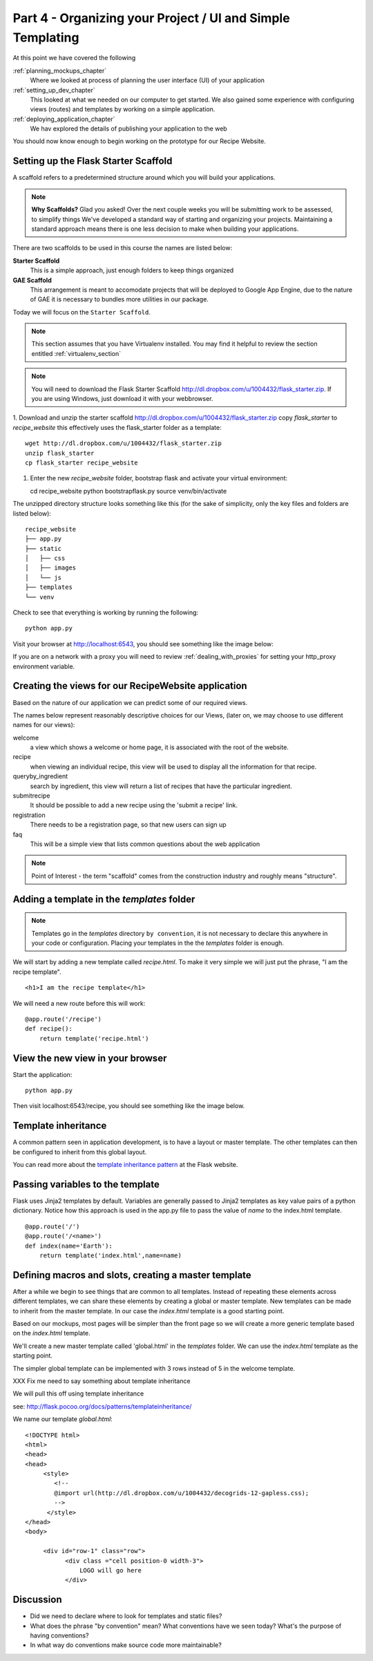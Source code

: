 .. index::
   single: convention
   single: best practice

.. _organizing_project_chapter:

Part 4 - Organizing your Project / UI and Simple Templating
===============================================================

At this point we have covered the following

:ref:`planning_mockups_chapter`
    Where we looked at process of planning the user interface (UI) of your application
:ref:`setting_up_dev_chapter`
    This looked at what we needed on our computer to get started.
    We also gained some experience with configuring views (routes) and templates by working on a simple application.
:ref:`deploying_application_chapter`
    We hav explored the details of publishing your application to the web

You should now know enough to begin working on the prototype for our Recipe Website.

Setting up the Flask Starter Scaffold 
--------------------------------------------

A scaffold refers to a predetermined structure around which you will build your applications.

.. note:: **Why Scaffolds?** Glad you asked! Over the next couple weeks you will be submitting work to be assessed, to simplify things 
    We've developed a standard way of starting and organizing your projects. Maintaining a standard approach means there is one less decision to make when building your applications. 

There are two scaffolds to be used in this course the names are listed below:

**Starter Scaffold**
    This is a simple approach, just enough folders to keep things organized

**GAE Scaffold**
    This arrangement is meant to accomodate projects that will be deployed to Google App Engine, due to the nature of GAE it is necessary to bundles more utilities in our package.

Today we will focus on the ``Starter Scaffold``.

.. note:: This section assumes that you have Virtualenv installed. You may find it helpful to 
          review the section entitled :ref:`virtualenv_section`

.. note:: You will need to download the Flask Starter Scaffold http://dl.dropbox.com/u/1004432/flask_starter.zip. If you are using Windows, just download it with your webbrowser.

1. Download and unzip the starter scaffold http://dl.dropbox.com/u/1004432/flask_starter.zip
copy `flask_starter` to `recipe_website` this effectively uses the flask_starter folder as a template::

   wget http://dl.dropbox.com/u/1004432/flask_starter.zip
   unzip flask_starter
   cp flask_starter recipe_website

1. Enter the new `recipe_website` folder, bootstrap flask and activate your virtual environment::

   cd recipe_website
   python bootstrapflask.py
   source venv/bin/activate

The unzipped directory structure looks something like this (for the sake of simplicity, only the key files and folders are listed below)::

	recipe_website
	├── app.py
	├── static
	│   ├── css
	│   ├── images
	│   └── js
	├── templates
	└── venv

Check to see that everything is working by running the following::

       python app.py

Visit your browser at http://localhost:6543, you should see something like the
image below:

.. image:: ../images/scaffoldview.png

If you are on a network with a proxy you will need to review :ref:`dealing_with_proxies` for setting your http_proxy environment variable.

Creating the views for our RecipeWebsite application
-------------------------------------------------------

Based on the nature of our application we can predict some of our required views.

The names below represent reasonably descriptive choices for our Views, (later on, we may choose to use different names for our views):


welcome
    a view which shows a welcome or home page, it is associated with the root of the website.

recipe
    when viewing an individual recipe, this view will be used to display all the information for that recipe.

queryby_ingredient
    search by ingredient, this view will return a list of recipes that have the particular ingredient.

submitrecipe
    It should be possible to add a new recipe using the 'submit a recipe' link.

registration
    There needs to be a registration page, so that new users can sign up

faq
     This will be a simple view that lists common questions about the web application

.. note:: Point of Interest - the term "scaffold" comes from the construction industry and roughly means "structure".


Adding a template in the `templates` folder
--------------------------------------------

.. note:: Templates go in the `templates` directory ``by convention``, it is not necessary to declare this anywhere in your code or configuration. Placing your templates in the the `templates` folder is enough.

We will start by adding a new template called `recipe.html`. To make it very 
simple we will just put the phrase, "I am the recipe template".

::

    <h1>I am the recipe template</h1>

We will need a new route before this will work::

	@app.route('/recipe')
	def recipe():
	    return template('recipe.html')


View the new view in your browser
----------------------------------------

Start the application::

    python app.py

Then visit localhost:6543/recipe, you should see something like the image below.

    .. image:: ../images/recipetemplate.jpg

Template inheritance
-----------------------------------

A common pattern seen in application development, is to have a layout or master template. The other templates can then be configured to inherit from this global layout.

You can read more about the `template inheritance pattern`_ at the Flask website.

Passing variables to the template
-----------------------------------

Flask uses Jinja2 templates by default.
Variables are generally passed to Jinja2 templates as key value pairs of a python dictionary.
Notice how this approach is used in the app.py file to pass the value of `name` to the index.html template. 
::

	@app.route('/')
	@app.route('/<name>')
	def index(name='Earth'):
	    return template('index.html',name=name)


Defining macros and slots, creating a master template
--------------------------------------------------------

After a while we begin to see things that are common to all templates. Instead of repeating these elements
across different templates, we can share these elements by creating a global or master template.
New templates can be made to inherit from the master template.
In our case the `index.html` template is a good starting point.


Based on our mockups, most pages will be simpler than the front page so we will create a more generic template
based on the `index.html` template. 

.. image:: ../images/recipewebsite-template-innerpage.png

We'll create a new master template called 'global.html' in the `templates` folder. We can use the `index.html` template as the starting point.

The simpler global template can be implemented with 3 rows instead of 5 in the welcome template.

.. image:: ../images/simpletemplate.jpg


XXX Fix me
need to say something about template inheritance

We will pull this off using template inheritance

see: http://flask.pocoo.org/docs/patterns/templateinheritance/

We name our template `global.html`::

	<!DOCTYPE html>
	<html>
	<head>
	<head>
	     <style>
		<!--
		@import url(http://dl.dropbox.com/u/1004432/decogrids-12-gapless.css);
		-->
	      </style>
	</head>
	<body>

	     <div id="row-1" class="row">
		   <div class ="cell position-0 width-3">
		       LOGO will go here
		   </div>


Discussion
-----------

- Did we need to declare where to look for templates and static files?

- What does the phrase "by convention" mean? What conventions have we seen today? What's the purpose of having conventions?

- In what way do conventions make source code more maintainable?



.. _the new hotness: http://s3.pixane.com/pip_distribute.png
.. _flask starter scaffold: http://dl.dropbox.com/u/1004432/flask_starter.zip
.. _article about App Engine charges: http://news.ycombinator.com/item?id=3431132
.. _blog post about using flask on GAE: http://www.joemartaganna.com/web-development/how-to-build-a-web-app-using-flask-with-jinja2-in-google-app-engine/
.. _template inheritance pattern: http://flask.pocoo.org/docs/patterns/templateinheritance/
